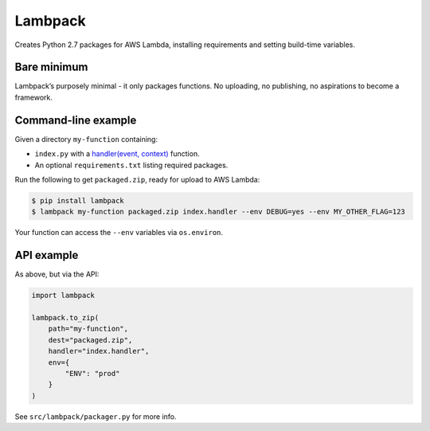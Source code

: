 Lambpack
========

Creates Python 2.7 packages for AWS Lambda, installing requirements and setting
build-time variables.

Bare minimum
------------

Lambpack’s purposely minimal - it only packages functions. No uploading,
no publishing, no aspirations to become a framework.

Command-line example
--------------------

Given a directory ``my-function`` containing:

* ``index.py`` with a `handler(event, context)`_ function.
* An optional ``requirements.txt`` listing required packages.

Run the following to get ``packaged.zip``, ready for upload to AWS
Lambda:

.. code:: shell

    $ pip install lambpack
    $ lambpack my-function packaged.zip index.handler --env DEBUG=yes --env MY_OTHER_FLAG=123

Your function can access the ``--env`` variables via ``os.environ``.

API example
-----------

As above, but via the API:

.. code:: shell

    import lambpack

    lambpack.to_zip(
        path="my-function",
        dest="packaged.zip",
        handler="index.handler",
        env={
            "ENV": "prod"
        }
    )

See ``src/lambpack/packager.py`` for more info.

.. _`handler(event, context)`: http://docs.aws.amazon.com/lambda/latest/dg/python-programming-model-handler-types.html
